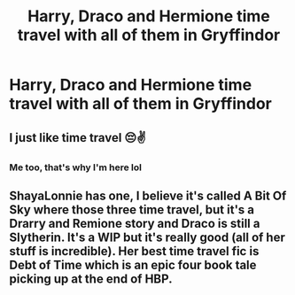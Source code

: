#+TITLE: Harry, Draco and Hermione time travel with all of them in Gryffindor

* Harry, Draco and Hermione time travel with all of them in Gryffindor
:PROPERTIES:
:Author: HELLOOOOOOooooot
:Score: 7
:DateUnix: 1595414981.0
:DateShort: 2020-Jul-22
:FlairText: Request
:END:

** I just like time travel 😔✌️
:PROPERTIES:
:Author: yoonade21
:Score: 6
:DateUnix: 1595420815.0
:DateShort: 2020-Jul-22
:END:

*** Me too, that's why I'm here lol
:PROPERTIES:
:Author: RavenclawHufflepuff
:Score: 3
:DateUnix: 1595443213.0
:DateShort: 2020-Jul-22
:END:


** ShayaLonnie has one, I believe it's called A Bit Of Sky where those three time travel, but it's a Drarry and Remione story and Draco is still a Slytherin. It's a WIP but it's really good (all of her stuff is incredible). Her best time travel fic is Debt of Time which is an epic four book tale picking up at the end of HBP.
:PROPERTIES:
:Author: haleyn0918
:Score: 1
:DateUnix: 1595442219.0
:DateShort: 2020-Jul-22
:END:
